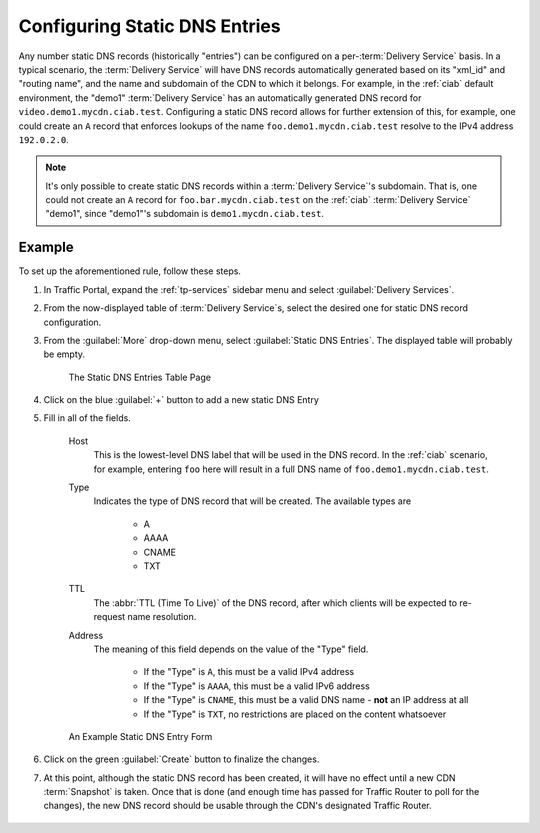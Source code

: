 ..
..
.. Licensed under the Apache License, Version 2.0 (the "License");
.. you may not use this file except in compliance with the License.
.. You may obtain a copy of the License at
..
..     http://www.apache.org/licenses/LICENSE-2.0
..
.. Unless required by applicable law or agreed to in writing, software
.. distributed under the License is distributed on an "AS IS" BASIS,
.. WITHOUT WARRANTIES OR CONDITIONS OF ANY KIND, either express or implied.
.. See the License for the specific language governing permissions and
.. limitations under the License.
..

.. _static-dns-qht:

******************************
Configuring Static DNS Entries
******************************
Any number static DNS records (historically "entries") can be configured on a per-:term:`Delivery Service` basis. In a typical scenario, the :term:`Delivery Service` will have DNS records automatically generated based on its "xml_id" and "routing name", and the name and subdomain of the CDN to which it belongs. For example, in the :ref:`ciab` default environment, the "demo1" :term:`Delivery Service` has an automatically generated DNS record for ``video.demo1.mycdn.ciab.test``. Configuring a static DNS record allows for further extension of this, for example, one could create an ``A`` record that enforces lookups of the name ``foo.demo1.mycdn.ciab.test`` resolve to the IPv4 address ``192.0.2.0``.

.. note:: It's only possible to create static DNS records within a :term:`Delivery Service`'s subdomain. That is, one could not create an ``A`` record for ``foo.bar.mycdn.ciab.test`` on the :ref:`ciab` :term:`Delivery Service` "demo1", since "demo1"'s subdomain is ``demo1.mycdn.ciab.test``.

.. seealso:: This guide covers how to set up static DNS records using Traffic Portal. It's also possible to do so directly using the :ref:`to-api` endpoint :ref:`to-api-staticdnsentries`.

Example
=======
To set up the aforementioned rule, follow these steps.

#. In Traffic Portal, expand the :ref:`tp-services` sidebar menu and select :guilabel:`Delivery Services`.
#. From the now-displayed table of :term:`Delivery Service`\ s, select the desired one for static DNS record configuration.
#. From the :guilabel:`More` drop-down menu, select :guilabel:`Static DNS Entries`. The displayed table will probably be empty.

	.. figure:: static_dns/00.png
		:alt: The static DNS entries table page
		:align: center

		The Static DNS Entries Table Page

#. Click on the blue :guilabel:`+` button to add a new static DNS Entry
#. Fill in all of the fields.

	Host
		This is the lowest-level DNS label that will be used in the DNS record. In the :ref:`ciab` scenario, for example, entering ``foo`` here will result in a full DNS name of ``foo.demo1.mycdn.ciab.test``.
	Type
		Indicates the type of DNS record that will be created. The available types are

			* A
			* AAAA
			* CNAME
			* TXT

	TTL
		The :abbr:`TTL (Time To Live)` of the DNS record, after which clients will be expected to re-request name resolution.
	Address
		The meaning of this field depends on the value of the "Type" field.

			* If the "Type" is ``A``, this must be a valid IPv4 address
			* If the "Type" is ``AAAA``, this must be a valid IPv6 address
			* If the "Type" is ``CNAME``, this must be a valid DNS name - **not** an IP address at all
			* If the "Type" is ``TXT``, no restrictions are placed on the content whatsoever

	.. figure:: static_dns/01.png
		:alt: An example static DNS entry form
		:align: center

		An Example Static DNS Entry Form

#. Click on the green :guilabel:`Create` button to finalize the changes.
#. At this point, although the static DNS record has been created, it will have no effect until a new CDN :term:`Snapshot` is taken. Once that is done (and enough time has passed for Traffic Router to poll for the changes), the new DNS record should be usable through the CDN's designated Traffic Router.

	.. code-block:: console
		:caption: Example DNS Query to Test a New Static DNS Entry within :ref:`ciab`

		$ docker exec cdninabox_enroller_1 dig +noall +answer foo.demo1.mycdn.ciab.test
		foo.demo1.mycdn.ciab.test. 42	IN	A	192.0.2.0
